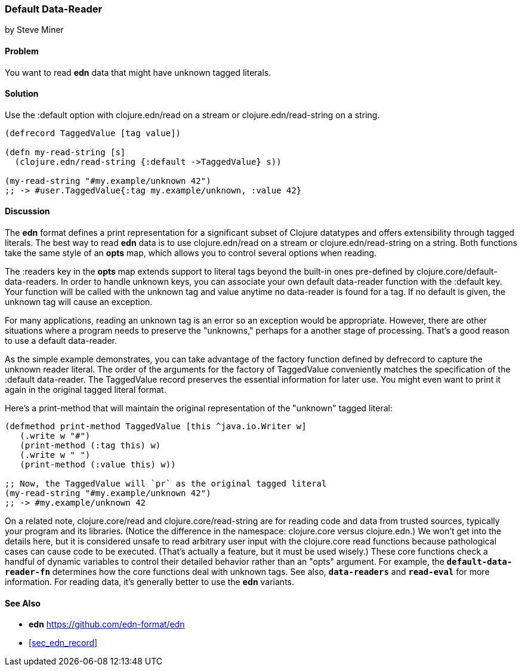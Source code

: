 [[sec_default_data_reader]]
=== Default Data-Reader
[role="byline"]
by Steve Miner

==== Problem

You want to read **edn** data that might have unknown tagged literals.

==== Solution

Use the :default option with +clojure.edn/read+ on a stream or +clojure.edn/read-string+
on a string.

[source,clojure]
----
(defrecord TaggedValue [tag value])

(defn my-read-string [s]
  (clojure.edn/read-string {:default ->TaggedValue} s))

(my-read-string "#my.example/unknown 42")
;; -> #user.TaggedValue{:tag my.example/unknown, :value 42}
----

==== Discussion

The **edn** format defines a print representation for a significant subset of Clojure datatypes and
offers extensibility through tagged literals.  The best way to read **edn** data is to use
+clojure.edn/read+ on a stream or +clojure.edn/read-string+ on a string.  Both functions take the
same style of an *opts* map, which allows you to control several options when reading.

The +:readers+ key in the *opts* map extends support to literal tags beyond the built-in ones
pre-defined by +clojure.core/default-data-readers+.  In order to handle unknown keys, you can
associate your own default data-reader function with the +:default+ key.  Your function will be
called with the unknown tag and value anytime no data-reader is found for a tag.  If no default is
given, the unknown tag will cause an exception.

For many applications, reading an unknown tag is an error so an exception would be appropriate.
However, there are other situations where a program needs to preserve the "unknowns," perhaps for a
another stage of processing.  That's a good reason to use a default data-reader.

As the simple example demonstrates, you can take advantage of the factory function defined by
+defrecord+ to capture the unknown reader literal.  The order of the arguments for the factory of
TaggedValue conveniently matches the specification of the :default data-reader.  The TaggedValue
record preserves the essential information for later use.  You might even want to print it again in
the original tagged literal format.

Here's a print-method that will maintain the original representation of the "unknown" tagged literal:

[source,clojure]
----
(defmethod print-method TaggedValue [this ^java.io.Writer w]
   (.write w "#")
   (print-method (:tag this) w)
   (.write w " ")
   (print-method (:value this) w))

;; Now, the TaggedValue will `pr` as the original tagged literal
(my-read-string "#my.example/unknown 42")
;; -> #my.example/unknown 42
----

On a related note, +clojure.core/read+ and +clojure.core/read-string+ are for reading code and data
from trusted sources, typically your program and its libraries.  (Notice the difference in the
namespace: +clojure.core+ versus +clojure.edn+.)  We won't get into the details here, but it is
considered unsafe to read arbitrary user input with the clojure.core read functions because
pathological cases can cause code to be executed.  (That's actually a feature, but it must be used
wisely.)  These core functions check a handful of dynamic variables to control their detailed
behavior rather than an "opts" argument.  For example, the `*default-data-reader-fn*` determines how
the core functions deal with unknown tags.  See also, `*data-readers*` and `*read-eval*` for more
information.  For reading data, it's generally better to use the **edn** variants.

==== See Also

* **edn** https://github.com/edn-format/edn
* <<sec_edn_record>>

